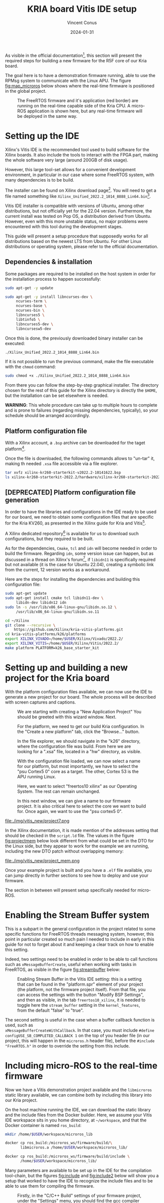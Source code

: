 :PROPERTIES:
:ID:       dfc7e5d2-fe7b-432e-8dcc-e1227929fc62
:END:
#+title: KRIA board Vitis IDE setup
#+filetags: :export:
#+author: Vincent Conus
#+email: vincent.conus@protonmail.com
#+date: 2024-01-31
#+DESCRIPTION: A guide to setup Xilinx's Vitis IDE
#+LANGUAGE: English

#+OPTIONS: H:3 toc:t date:t title:t email:t

#+LATEX_COMPILER:

#+LATEX_CLASS: article
#+LATEX_CLASS_OPTIONS:[10pt]
#+LATEX_HEADER: \usepackage[a4paper, total={6.5in, 9in}]{geometry}

#+LATEX_HEADER: \usepackage{minted}
#+LATEX_HEADER: \setminted{breaklines}
#+LATEX_HEADER: \usepackage[AUTO]{inputenc}
#+LATEX_HEADER: \renewcommand{\familydefault}{\sfdefault}
#+LATEX_HEADER: \usemintedstyle{vs}

#+LATEX_HEADER: \usepackage[most]{tcolorbox}

#+LATEX_HEADER: \usepackage{CJKutf8}
#+LATEX_HEADER: \usepackage{xurl}
#+LATEX_HEADER: \usepackage{fontawesome5}
#+LATEX_HEADER: \usepackage{hyperref}
#+LATEX_HEADER: \usepackage{graphicx}
#+LATEX_HEADER: \usepackage{float}

As visible in the official documentation[fn:1], this section will present the required
steps for building a new firmware for the R5F core of our Kria board.

The goal here is to have a demonstration firmware running,
able to use the RPMsg system to communicate with the Linux APU.
The figure [[fig:map_microros]] below shows where the real-time firmware
is positioned in the global project.

#+ATTR_LATEX: :width .6\textwidth
#+CAPTION: The FreeRTOS firmware and it's application (red border) are
#+CAPTION: running on the real-time capable side of the Kria CPU.
#+CAPTION: A micro-ROS application is shown here, but any real-time firmware will
#+CAPTION: be deployed in the same way.
#+NAME: fig:map_microros
[[file:./img/map_microros.png]]

* Setting up the IDE
Xilinx's Vitis IDE is the recommended tool used to build software for the Xilinx boards.
It also include the tools to interact with the FPGA part, making the whole
software very large (around 200GB of disk usage).

However, this large tool-set allows for a convenient development environment, in particular
in our case where some FreeRTOS system, with many dependencies is to be build.

The installer can be found on Xilinx download page[fn:3]. You will need to get
a file named something like ~Xilinx_Unified_2022.2_1014_8888_Lin64.bin~[fn:2].

Vitis IDE installer is compatible with versions of Ubuntu, among other distributions,
but not officially yet for the 22.04 version.
Furthermore, the current install was tested on Pop OS, a distribution derived from Ubuntu.
However, even with this more unstable status, no major problems were encountered
with this tool during the development stages.

This guide will present a setup procedure that supposedly works for all distributions based on the newest
LTS from Ubuntu. For other Linux distributions or operating system, please refer to the official documentation.

** Dependencies & installation
Some packages are required to be installed on the host system
in order for the installation process to happen successfully:

#+BEGIN_SRC sh
sudo apt-get -y update

sudo apt-get -y install libncurses-dev \
     ncurses-term \
     ncurses-base \
     ncurses-bin \
     libncurses5 \
     libtinfo5 \
     libncurses5-dev \
     libncursesw5-dev
#+END_SRC

Once this is done, the previously downloaded binary installer can be executed:

#+BEGIN_SRC sh
./Xilinx_Unified_2022.2_1014_8888_Lin64.bin
#+END_SRC

If it is not possible to run the previous command, make the file executable with the ~chmod~ command:

#+BEGIN_SRC sh
sudo chmod +x ./Xilinx_Unified_2022.2_1014_8888_Lin64.bin
#+END_SRC

From there you can follow the step-by-step graphical installer.
The directory chosen for the rest of this guide for the Xilinx directory
is directly the ~$HOME~, but the installation can be set elsewhere is needed.

#+LATEX: \begin{tcolorbox}[colback=orange!5!white,colframe=orange!75!black]
*WARNING*: This whole procedure can take up to multiple hours to complete
and is prone to failures (regarding missing dependencies, typically),
so your schedule should be arranged accordingly.
#+LATEX: \end{tcolorbox}

** Platform configuration file
With a Xilinx account, a ~.bsp~ archive can be downloaded for the taget platform[fn:7].

Once the file is downloaded, the following commands allows to "un-tar" it,
making th needed ~.xsa~ file accessible via a file explorer.

#+BEGIN_SRC sh
tar xvfz xilinx-kr260-starterkit-v2022.2-10141622.bsp
ls xilinx-kr260-starterkit-2022.2/hardware/xilinx-kr260-starterkit-2022.2/
#+END_SRC


** [DEPRECATED] Platform configuration file generation
In order to have the libraries and configurations in the IDE ready to be used for our board,
we need to obtain some configuration files that are specific for the Kria KV260,
as presented in the Xilinx guide for Kria and Vitis[fn:4].

A Xilinx dedicated repository[fn:5] is available for us to download  such configurations,
but they required to be built.

As for the dependencies, ~Cmake~, ~tcl~ and ~idn~ will become needed in order to build the firmware.
Regarding ~idn~, some version issue can happen, but as discussed in a thread on Xilinx's forum[fn:6],
if ~libidn11~ is specifically required but not available (it is the case for Ubuntu 22.04),
creating a symbolic link from the current, 12 version works as a workaround.

Here are the steps for installing the dependencies and building this configuration file:

#+BEGIN_SRC sh
sudo apt-get update
sudo apt-get install cmake tcl libidn11-dev \
     libidn-dev libidn12 idn
sudo ln -s /usr/lib/x86_64-linux-gnu/libidn.so.12 \
     /usr/lib/x86_64-linux-gnu/libidn.so.11

cd ~/Xilinx
git clone --recursive \
    https://github.com/Xilinx/kria-vitis-platforms.git
cd kria-vitis-platforms/k26/platforms
export XILINX_VIVADO=/home/$USER/Xilinx/Vivado/2022.2/
export XILINX_VITIS=/home/$USER/Xilinx/Vitis/2022.2/
make platform PLATFORM=k26_base_starter_kit
#+END_SRC

* Setting up and building a new project for the Kria board
With the platform configuration files available, we can now use the IDE to generate a
new project for our board. The whole process will be described with screen captures and
captions.

#+ATTR_LATEX: :width .6\textwidth
#+CAPTION: We are starting with creating a "New Application Project"
#+CAPTION: You should be greeted with this wizard window. Next.
#+NAME: fig:project1
[[file:./img/vitis_new/project1.png]]

#+ATTR_LATEX: :width .6\textwidth
#+CAPTION: For the platform, we need to get our build Kria configuration.
#+CAPTION: In the "Create a new platform" tab,
#+CAPTION: click the "Browse..." button.
#+NAME: fig:project2
[[file:./img/vitis_new/project2.png]]

#+ATTR_LATEX: :width .6\textwidth
#+CAPTION: In the file explorer, we should navigate in the "k26" directory,
#+CAPTION: where the configuration file was build.
#+CAPTION: From here we are looking for a ".xsa" file, located in a "hw" directory, as visible.
#+NAME: fig:project3
[[file:./img/vitis_new/project3.png]]

#+ATTR_LATEX: :width .6\textwidth
#+CAPTION: With the configuration file loaded, we can now select a name for our
#+CAPTION: platform, but most importantly, we have to select the "psu Cortex5 0" core as a target.
#+CAPTION: The other, Cortex 53 is the APU running Linux.
#+NAME: fig:project4
[[file:./img/vitis_new/project4.png]]

#+ATTR_LATEX: :width .6\textwidth
#+CAPTION: Here, we want to select "freertos10 xilinx" as our Operating System.
#+CAPTION: The rest can remain unchanged.
#+NAME: fig:project6
[[file:./img/vitis_new/project6.png]]

#+ATTR_LATEX: :width .6\textwidth
#+CAPTION: In this next window, we can give a name to our firmware project.
#+CAPTION: It is also critical here to select the core we want to build for.
#+CAPTION: Once again, we want to use the "psu cortex5 0".
#+NAME: fig:project5
[[file:./img/vitis_new/project5.png]]

#+ATTR_LATEX: :width .6\textwidth
#+CAPTION: Finally, we can select the demonstration template we are going to use;
#+CAPTION: here we go with "OpenAMP echo-test" since we want to
#+CAPTION: have some simple try of the RPMsg system. Finish.
#+NAME: fig:project7
file:./img/vitis_new/project7.png

#+LATEX: \pagebreak
In the Xilinx documentation, it is made mention of the addresses setting that should be checked in the ~script.ld~ file.
The values in the figure [[fig:projectmem]] below look different from what could be set in the DTO for the Linux side, but they appear to
work for the example we are running, including the new DTO patch without overlapping memory:


#+ATTR_LATEX: :width .6\textwidth
#+CAPTION: lscript.ld memory configuration for the firmware memory setup.
#+CAPTION: The same file is available as a whole in this repository's src directory.
#+NAME: fig:projectmem
file:./img/vitis_new/project_mem.png


Once your example project is built and you have a ~.elf~ file available, you can
jump directly in further sections to see how to deploy and use your firmware.

The section in between will present setup specifically needed for micro-ROS.

* Enabling the Stream Buffer system
This is a subpart in the general configuration in the project related to some specific
functions for FreeRTOS threads messaging system, however, this point in particular
created so much pain I needed to include in early in this guide for not to forget about it
and keeping a clear track on how to enable this setting.

Indeed, two settings need to be enabled in order to be able to call
functions such as ~xMessageBufferCreate~, useful when working with tasks
in FreeRTOS, as visible in the figure [[fig:streambuffer]] below:

#+ATTR_LATEX: :width .8\textwidth
#+CAPTION: Enabling Stream Buffer in the Vitis IDE setting: this is a setting that can
#+CAPTION: be found in the "platform.spr" element of your project (the platform, not the firmware
#+CAPTION: project itself). From that file, you can access the settings with the button "Modify BSP Settings",
#+CAPTION: and then as visible, in the tab ~freertos10_xilinx~, it is needed to toggle
#+CAPTION: here the ~stream_buffer~ setting
#+CAPTION: in the ~kernel_features~, from the default "false" to "true".
#+NAME: fig:streambuffer
[[file:./img/streambuffer.png]]

#+LATEX: \pagebreak
The second setting is useful in the case when a buffer callback function is used, such as\\
~xMessageBufferCreateWithCallback~.
In that case, you must include ~#define configUSE_SB_COMPLETED_CALLBACK 1~ on the top of you header
file (in our project, this will happen in the ~microros.h~ header file),
before the ~#include "FreeRTOS.h"~ in order to override the setting from this include.

* Including micro-ROS to the real-time firmware
Now we have a Vitis demonstration project available and the ~libmicroros~ static library
available, we can combine both by including this library into our Kria project.

On the host machine running the IDE, we can download the static library
and the include files from the Docker builder.
Here, we assume your Vitis IDE workspace sits in you home directory, at ~~/workspace~,
and that the Docker container is named ~ros_build~:
#+BEGIN_SRC sh
mkdir /home/$USER/workspace/microros_lib

docker cp ros_build:/microros_ws/firmware/build/\
       libmicroros.a /home/$USER/workspace/microros_lib/

docker cp ros_build:/microros_ws/firmware/build/include \
       /home/$USER/workspace/microros_lib/
#+END_SRC

Many parameters are available to be set up in the IDE for the compilation tool-chain, but
the figures [[fig:include]] and [[fig:include2]] below will show you a setup that worked to have the IDE
to recognize the include files and to be able to use them for compiling the firmware.

#+ATTR_LATEX: :width .8\textwidth
#+CAPTION: Firstly, in the "C/C++ Build" settings of your firmware project,
#+CAPTION: under the "Settings" menu, you should find the gcc compiler "Directories".
#+CAPTION: In here you should add the "include" directory of your library.
#+CAPTION: Be careful however, if your include files are in a second layer of directory
#+CAPTION: (as it is the case for libmicroros) you will need to include each sub-directory individually,
#+CAPTION: as visible in this figure.
#+NAME: fig:include
[[file:./img/vitis_new/include.png]]

#+ATTR_LATEX: :width .8\textwidth
#+CAPTION: Secondly, in the gcc linker "Libraries", you can add the top level directory of your library.
#+CAPTION: In our case, it is the directory that contains both the "include" directory added earlier,
#+CAPTION: and also the "libmicroros.a" file.
#+NAME: fig:include2
[[file:./img/vitis_new/include2.png]]

#+LATEX: \pagebreak
With both of these setup in your project and as a minimal test to see if the setup was made correctly,
you should be able to include the following micro-ROS libraries into your project:
#+BEGIN_SRC C
#include <rcl/rcl.h>
#include <rcl/error_handling.h>
#include <rclc/rclc.h>
#include <rclc/executor.h>
#+END_SRC

The details for the inclusions and the use-case of the library will depend on the implementation
of the firmware itself.

* Footnotes
[fn:7] https://www.xilinx.com/member/forms/download/xef.html?filename=xilinx-kr260-starterkit-v2022.2-10141622.bsp 

[fn:6] https://support.xilinx.com/s/question/0D52E00006jrzsYSAQ/platform-project-cannot-be-created-on-vitis?language=en_US 

[fn:5] https://github.com/Xilinx/kria-vitis-platforms

[fn:4] https://xilinx.github.io/kria-apps-docs/kv260/2022.1/build/html/docs/build_vitis_platform.html?highlight=xsa 

[fn:3] https://www.xilinx.com/support/download/index.html/content/xilinx/en/downloadNav/vitis.html

[fn:2] The name of the installer binary file might change as a new version of
the IDE is release every year or so.

[fn:1] https://xilinx-wiki.atlassian.net/wiki/spaces/A/pages/1837006921/OpenAMP+Base+Hardware+Configurations/#Build-RPU-firmware 
